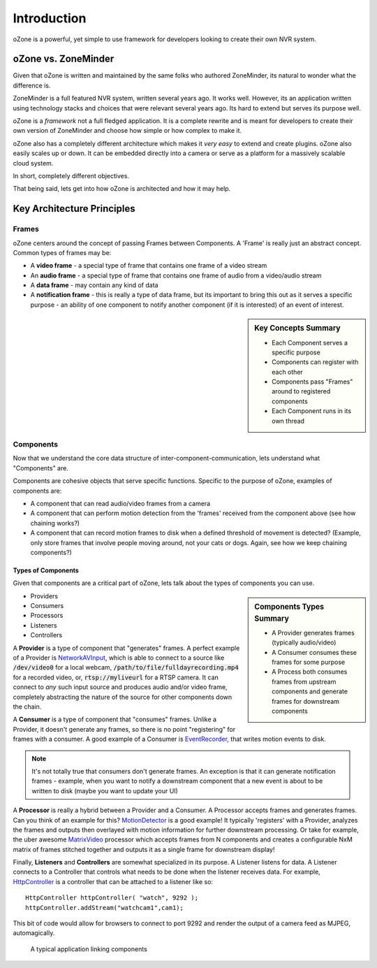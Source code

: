 Introduction
###############
oZone is a powerful, yet simple to use framework for developers looking to create their own NVR system. 

oZone vs. ZoneMinder
*********************
Given that oZone is written and maintained by the same folks who authored ZoneMinder, its natural to wonder what the difference is.

ZoneMinder is a full featured NVR system, written several years ago. It works well. However, its an application written using technology stacks and choices that were relevant several years ago. Its hard to extend but serves its purpose well.

oZone is a *framework* not a full fledged application. It is a complete rewrite and is meant for developers to create their own version of ZoneMinder and choose how simple or how complex to make it.

oZone also has a completely different architecture which makes it *very easy* to extend and create plugins.  oZone also easily scales up or down. It can be embedded directly into a camera or serve as a platform for a massively scalable cloud system.

In short, completely different objectives.

That being said, lets get into how oZone is architected and how it may help.

Key Architecture Principles
****************************

Frames
=======
oZone centers around the concept of passing Frames between Components. A 'Frame' is really just an abstract concept. Common types of frames may be:

* A **video frame** - a special type of frame that contains one frame of a video stream
* An **audio frame** - a special type of frame that contains one frame of audio from a video/audio stream
* A **data frame** - may contain any kind of data
* A **notification frame** - this is really a type of data frame, but its important to bring this out as it serves a specific purpose - an ability of one  component to notify another component (if it is interested) of an event of interest. 

.. sidebar:: Key Concepts Summary

    * Each Component serves a specific purpose
    * Components can register with each other
    * Components pass "Frames" around to registered components
    * Each Component runs in its own thread

Components
===========
Now that we understand the core data structure of inter-component-communication, lets understand what "Components" are.

Components are cohesive objects that serve specific functions. Specific to the purpose of oZone, examples of components are:

* A component that can read audio/video frames from a camera
* A component that can perform motion detection from the 'frames' received from the component above (see how chaining works?)
* A component that can record motion frames to disk when a defined threshold of movement is detected? (Example, only store frames that involve people moving around, not your cats or dogs. Again, see how we keep chaining components?)

Types of Components
-------------------
Given that components are a critical part of oZone, lets talk about the types of components you can use.

.. sidebar:: Components Types Summary

    * A Provider generates frames (typically audio/video)
    * A Consumer consumes these frames for some purpose
    * A Process both consumes frames from upstream components and generate frames for downstream components


* Providers
* Consumers
* Processors
* Listeners
* Controllers

A **Provider** is a type of component that "generates" frames. A perfect example of a Provider is `NetworkAVInput <http://ozone.network/apidocs/class_network_a_v_input.html>`_, which is able to connect to a source like :code:`/dev/video0` for a local webcam, :code:`/path/to/file/fulldayrecording.mp4` for a recorded video, or, :code:`rtsp://myliveurl` for a RTSP camera. It can connect to *any* such input source and produces audio and/or video frame, completely abstracting the nature of the source for other components down the chain.

A **Consumer** is a type of component that "consumes" frames. Unlike a Provider, it doesn't generate any frames, so there is no point "registering" for frames with a consumer. A good example of a Consumer is `EventRecorder <http://ozone.network/apidocs/class_event_recorder.html>`_, that writes motion events to disk.

.. note:: It's not totally true that consumers don't generate frames. An exception is that it can generate notification frames - example, when you want to notify a downstream component that a new event is about to be written to disk (maybe you want to update your UI)

A **Processor** is really a hybrid between a Provider and a Consumer. A Processor accepts frames and generates frames. Can you think of an example for this? `MotionDetector <http://ozone.network/apidocs/class_motion_detector.html>`_ is a good example! It typically 'registers' with a Provider, analyzes the frames and outputs then overlayed with motion information for further downstream processing. Or take for example, the uber awesome `MatrixVideo <http://ozone.network/apidocs/class_matrix_video.html>`_ processor which accepts frames from N components and creates a configurable NxM matrix of frames stitched together and outputs it as a single frame for downstream display!

Finally, **Listeners** and **Controllers** are somewhat specialized in its purpose. A Listener listens for data. A Listener connects to a Controller that controls what needs to be done when the listener receives data. For example, `HttpController <http://ozone.network/apidocs/class_http_controller.html>`_ is a controller that can be attached to a listener like so:

::

    HttpController httpController( "watch", 9292 );
    httpController.addStream("watchcam1",cam1);
 
This bit of code would allow for browsers to connect to port 9292 and render the output of a camera feed as MJPEG, automagically. 


.. figure:: images/basic_arch.png
   :width: 600px

   A typical application linking components
